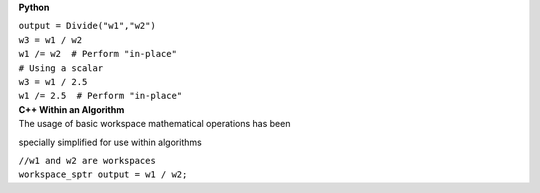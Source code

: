 **Python**

| ``output = Divide("w1","w2")``
| ``w3 = w1 / w2``
| ``w1 /= w2  # Perform "in-place"``
| ``# Using a scalar``
| ``w3 = w1 / 2.5``
| ``w1 /= 2.5  # Perform "in-place"``

| **C++ Within an Algorithm**
| The usage of basic workspace mathematical operations has been
specially simplified for use within algorithms

| ``//w1 and w2 are workspaces``
| ``workspace_sptr output = w1 / w2;``
